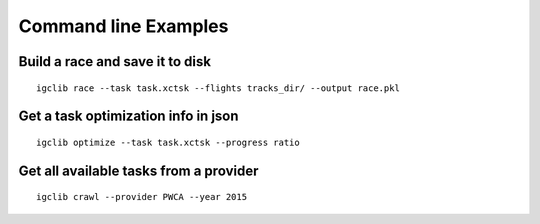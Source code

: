 ##################################
Command line Examples
##################################

.. highlight:: bash

Build a race and save it to disk
=================================

::

    igclib race --task task.xctsk --flights tracks_dir/ --output race.pkl


Get a task optimization info in json
====================================

::

    igclib optimize --task task.xctsk --progress ratio


Get all available tasks from a provider
=======================================

::

    igclib crawl --provider PWCA --year 2015

